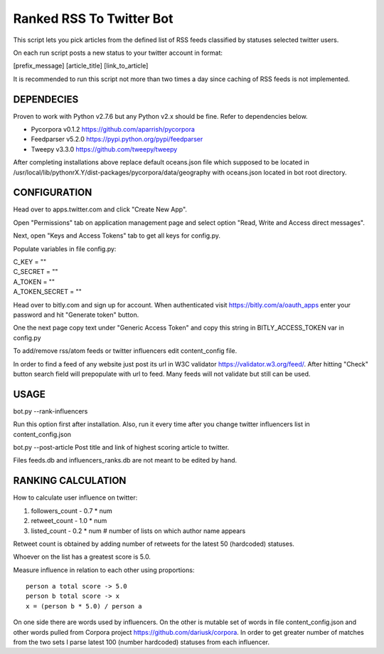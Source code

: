 Ranked RSS To Twitter Bot
=========================

This script lets you pick articles from the defined
list of RSS feeds classified by statuses selected
twitter users. 

On each run script posts a new status to your 
twitter account in format:

[prefix_message] [article_title] [link_to_article] 

It is recommended to run this script not more than two
times a day since caching of RSS feeds is not implemented.

----------------------------------------------------
DEPENDECIES
----------------------------------------------------

Proven to work with Python v2.7.6 but any Python v2.x 
should be fine. Refer to dependencies below. 

* Pycorpora v0.1.2 https://github.com/aparrish/pycorpora
* Feedparser v5.2.0 https://pypi.python.org/pypi/feedparser
* Tweepy v3.3.0 https://github.com/tweepy/tweepy 

After completing installations above replace default
oceans.json file which supposed to be located in
/usr/local/lib/pythonrX.Y/dist-packages/pycorpora/data/geography
with oceans.json located in bot root directory. 

----------------------------------------------------
CONFIGURATION
----------------------------------------------------

Head over to apps.twitter.com and click "Create New App".

Open "Permissions" tab on application management page
and select option "Read, Write and Access direct messages".

Next, open "Keys and Access Tokens" tab to get all
keys for config.py.

Populate variables in file config.py:

| C_KEY = ""
| C_SECRET = ""
| A_TOKEN = ""
| A_TOKEN_SECRET = ""

Head over to bitly.com and sign up for account.
When authenticated visit https://bitly.com/a/oauth_apps 
enter your password and hit "Generate token" button.

One the next page copy text under "Generic Access Token"
and copy this string in BITLY_ACCESS_TOKEN var in 
config.py

To add/remove rss/atom feeds or twitter influencers
edit content_config file.

In order to find a feed of any website just post
its url in W3C validator https://validator.w3.org/feed/.
After hitting "Check" button search field will prepopulate 
with url to feed.
Many feeds will not validate but still can be used.

----------------------------------------------------
USAGE
----------------------------------------------------

bot.py --rank-influencers

Run this option first after installation. 
Also, run it every time after you change twitter influencers list 
in content_config.json

bot.py --post-article 
Post title and link of highest scoring article
to twitter.

Files feeds.db and influencers_ranks.db are not meant
to be edited by hand.

----------------------------------------------------
RANKING CALCULATION
----------------------------------------------------

How to calculate user influence on twitter::

1. followers_count - 0.7 * num
2. retweet_count - 1.0 * num 
3. listed_count - 0.2 * num # number of lists on which author name appears

Retweet count is obtained by adding number of retweets for the latest
50 (hardcoded) statuses.

Whoever on the list has a greatest score is 5.0.

Measure influence in relation to each other using proportions::

  person a total score -> 5.0
  person b total score -> x
  x = (person b * 5.0) / person a  

On one side there are words used by influencers. On the other
is mutable set of words in file content_config.json and other words
pulled from Corpora project https://github.com/dariusk/corpora.
In order to get greater number of matches from the two sets I 
parse latest 100 (number hardcoded) statuses from each influencer.

